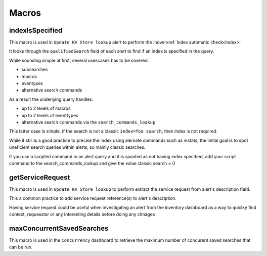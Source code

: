 Macros
======

indexIsSpecified
----------------

This macro is used in ``Update KV Store lookup`` alert to perform the :hoverxref:`Index automatic check<Index>`

It looks through the ``qualifiedSearch`` field of each alert to find if an index is specified in the query.

While sounding simple at first, several usescases has to be covered:

+ subsearches
+ macros
+ eventypes
+ alternative search commands

As a result the underlying query handles:

+ up to 2 levels of macros
+ up to 2 levels of eventtypes
+ alternative search commands via the ``search_commands_lookup``

This latter case is simple, if the search is not a classic ``index=foo search``, then index is not required.

While it still is a good practice to precise the index using alernate commands such as mstats, the initial goal is to spot uneficient search queries within alerts, so mainly classic searches.

If you use a scripted command in an alert query and it is spooted as not having index specified, add your script command to the search_commands_lookup and give the value classic search = 0

getServiceRequest
-----------------

This macro is used in ``Update KV Store lookup`` to perform extract the service request from alert's description field.

This a common practice to add service request reference(s) to alert's description.

Having service request could be useful when investigating an alert from the inventory dashboard as a way to quiclky find context, requesstor or any interesting details before doing any chnages


maxConcurrentSavedSearches
--------------------------

This macro is used in the ``Concurrency`` dashboard to retrieve the maximum number of concurent saved searches that can be run.

